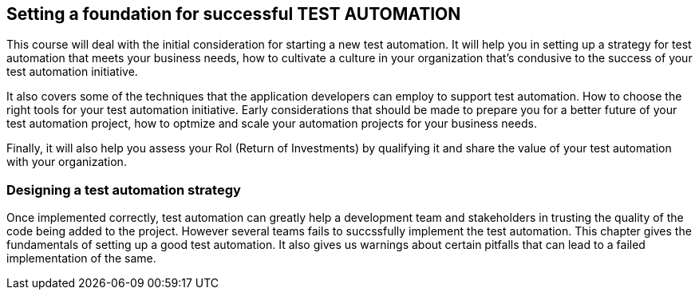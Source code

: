 == Setting a foundation for successful TEST AUTOMATION

This course will deal with the initial consideration for starting a new test automation. It will help you in setting up a strategy for test automation that meets your business needs, how to cultivate a culture in your organization that's condusive to the success of your test automation initiative.

It also covers some of the techniques that the application developers can employ to support test automation. How to choose the right tools for your test automation initiative. Early considerations that should be made to prepare you for a better future of your test automation project, how to optmize and scale your automation projects for your business needs.

Finally, it will also help you assess your RoI (Return of Investments) by qualifying it and share the value of your test automation with your organization. 

=== Designing a test automation strategy

Once implemented correctly, test automation can greatly help a development team and stakeholders in trusting the quality of the code being added to the project. However several teams fails to succssfully implement the test automation. This chapter gives the fundamentals of setting up a good test automation. It also gives us warnings about certain pitfalls that can lead to a failed implementation of the same.

